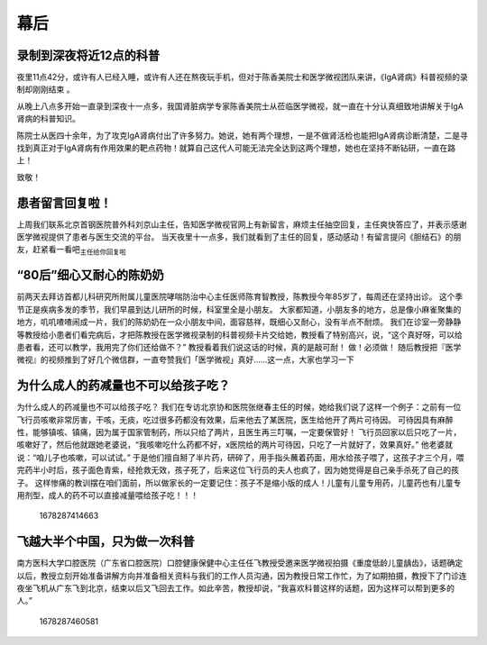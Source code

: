 幕后
====

录制到深夜将近12点的科普
------------------------

夜里11点42分，或许有人已经入睡，或许有人还在熬夜玩手机，但对于陈香美院士和医学微视团队来讲，《IgA肾病》科普视频的录制却刚刚结束
。

从晚上八点多开始一直录到深夜十一点多，我国肾脏病学专家陈香美院士从莅临医学微视，就一直在十分认真细致地讲解关于IgA肾病的科普知识。

陈院士从医四十余年，为了攻克IgA肾病付出了许多努力。她说，她有两个理想，一是不做肾活检也能把IgA肾病诊断清楚，二是寻找到真正对于IgA肾病有作用效果的靶点药物！就算自己这代人可能无法完全达到这两个理想，她也在坚持不断钻研，一直在路上！

致敬！

患者留言回复啦！
----------------

上周我们联系北京首钢医院普外科刘京山主任，告知医学微视官网上有新留言，麻烦主任抽空回复，主任爽快答应了，并表示感谢医学微视提供了患者与医生交流的平台。
当天夜里十一点多，我们就看到了主任的回复，感动感动！有留言提问《胆结石》的朋友，赶紧看一看吧\ :sub:`主任给你回复啦`

“80后”细心又耐心的陈奶奶　
--------------------------

前两天去拜访首都儿科研究所附属儿童医院哮喘防治中心主任医师陈育智教授，陈教授今年85岁了，每周还在坚持出诊。
这个季节正是疾病多发的季节，我们早晨到达儿研所的时候，科室里全是小朋友。
大家都知道，小朋友多的地方，总是像小麻雀聚集的地方，叽叽喳喳闹成一片，我们的陈奶奶在一众小朋友中间，面容慈祥，既细心又耐心，没有半点不耐烦。
我们在诊室一旁静静等教授给小患者们看完病后，才把陈教授在医学微视录制的科普视频卡片交给她，教授看了特别高兴，说，“这个真好呀，可以给患者看，还可以教学，我用完了你们还给做不？”
教授看着我们说这话的时候，真的是敲可耐！ 做！必须做！
随后教授把『医学微视』的视频推到了好几个微信群，一直夸赞我们「医学微视」真好……这一点，大家也学习一下

为什么成人的药减量也不可以给孩子吃？　
--------------------------------------

为什么成人的药减量也不可以给孩子吃？
我们在专访北京协和医院张继春主任的时候，她给我们说了这样一个例子：之前有一位飞行员咳嗽非常厉害，干咳，无痰，吃过很多药都没有效果，后来他去了某医院，医生给他开了两片可待因。
可待因具有麻醉性，能够镇咳、镇痛，因为属于国家管制药，所以只给了两片，且医生再三叮嘱，一定要保管好！
飞行员回家以后只吃了一片，咳嗽好了，然后他就跟她老婆说，“我咳嗽吃什么药都不好，x医院给的两片可待因，只吃了一片就好了，效果真好。”
他老婆就说：“咱儿子也咳嗽，可以试试。”
于是他们擅自掰了半片药，研碎了，用手指头蘸着药面，用水给孩子喂了，这孩子才三个月，喂完药半小时后，孩子面色青紫，经抢救无效，孩子死了，后来这位飞行员的夫人也疯了，因为她觉得是自己亲手杀死了自己的孩子。
这样惨痛的教训摆在咱们面前，所以做家长的一定要记住：孩子不是缩小版的成人！儿童有儿童专用药，儿童药也有儿童专用剂型，成人的药不可以直接减量喂给孩子吃！！！

.. figure:: image/c32_01/1678287414663.png
   :alt: 1678287414663

   1678287414663

飞越大半个中国，只为做一次科普　
--------------------------------

南方医科大学口腔医院（广东省口腔医院）口腔健康保健中心主任任飞教授受邀来医学微视拍摄《重度低龄儿童龋齿》，话题确定以后，教授立刻开始准备讲解方向并准备相关资料与我们的工作人员沟通，因为教授日常工作忙，为了如期拍摄，教授下了门诊连夜坐飞机从广东飞到北京，结束以后又飞回去工作。如此辛苦，教授却说，“我喜欢科普这样的话题，因为这样可以帮到更多的人。”

.. figure:: image/c32_01/1678287460581.png
   :alt: 1678287460581

   1678287460581
